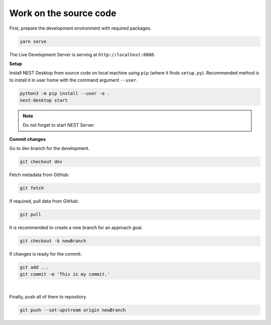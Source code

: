 Work on the source code
=======================

First, prepare the development environment with required packages.

.. code-block:: bash

  yarn serve

The Live Development Server is serving at ``http://localhost:8080``.


**Setup**

Install NEST Desktop from source code on local machine using ``pip`` (where it finds ``setup.py``).
Recommended method is to install it in user home with the command argument ``--user``.

.. code-block:: bash

  python3 -m pip install --user -e .
  nest-desktop start

.. note::
  Do not forget to start NEST Server.


**Commit changes**

Go to dev branch for the development.

.. code-block:: bash

  git checkout dev

Fetch metadata from GitHub:

.. code-block:: bash

  git fetch

If required, pull data from GitHub:

.. code-block:: bash

  git pull

It is recommended to create a new branch for an approach goal.

.. code-block:: bash

  git checkout -b newBranch

If changes is ready for the commit:

.. code-block:: bash

  git add ...
  git commit -m 'This is my commit.'

|

Finally, push all of them to repository.

.. code-block:: bash

  git push --set-upstream origin newBranch
